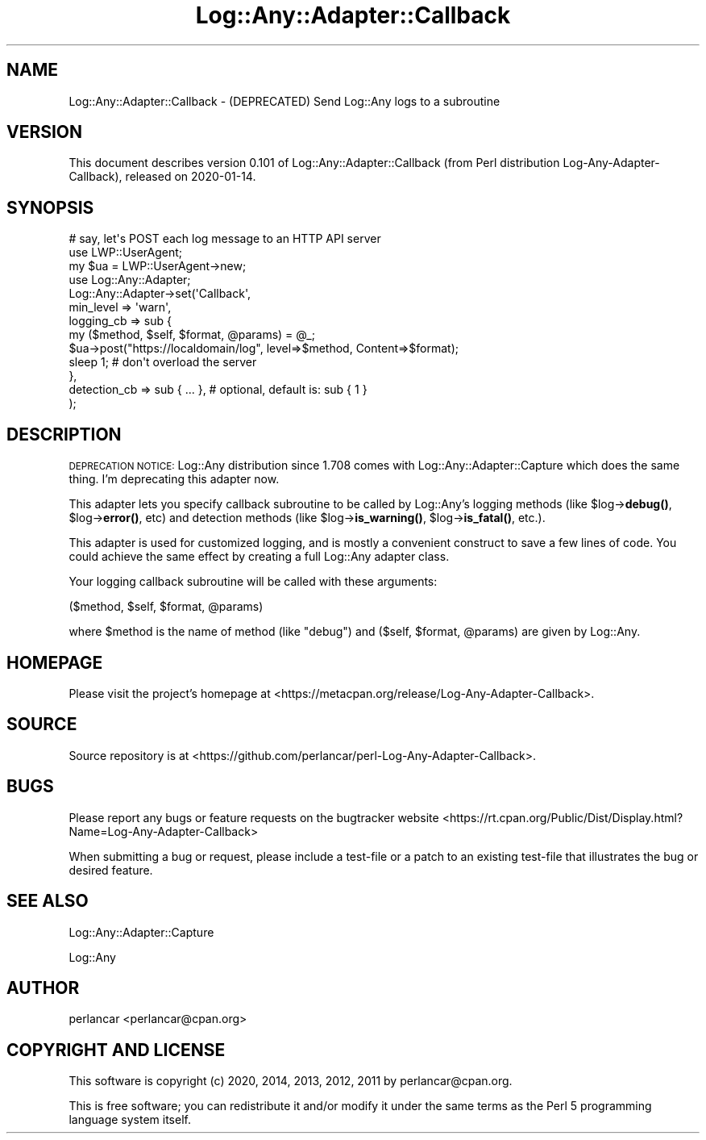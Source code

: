 .\" Automatically generated by Pod::Man 4.14 (Pod::Simple 3.40)
.\"
.\" Standard preamble:
.\" ========================================================================
.de Sp \" Vertical space (when we can't use .PP)
.if t .sp .5v
.if n .sp
..
.de Vb \" Begin verbatim text
.ft CW
.nf
.ne \\$1
..
.de Ve \" End verbatim text
.ft R
.fi
..
.\" Set up some character translations and predefined strings.  \*(-- will
.\" give an unbreakable dash, \*(PI will give pi, \*(L" will give a left
.\" double quote, and \*(R" will give a right double quote.  \*(C+ will
.\" give a nicer C++.  Capital omega is used to do unbreakable dashes and
.\" therefore won't be available.  \*(C` and \*(C' expand to `' in nroff,
.\" nothing in troff, for use with C<>.
.tr \(*W-
.ds C+ C\v'-.1v'\h'-1p'\s-2+\h'-1p'+\s0\v'.1v'\h'-1p'
.ie n \{\
.    ds -- \(*W-
.    ds PI pi
.    if (\n(.H=4u)&(1m=24u) .ds -- \(*W\h'-12u'\(*W\h'-12u'-\" diablo 10 pitch
.    if (\n(.H=4u)&(1m=20u) .ds -- \(*W\h'-12u'\(*W\h'-8u'-\"  diablo 12 pitch
.    ds L" ""
.    ds R" ""
.    ds C` ""
.    ds C' ""
'br\}
.el\{\
.    ds -- \|\(em\|
.    ds PI \(*p
.    ds L" ``
.    ds R" ''
.    ds C`
.    ds C'
'br\}
.\"
.\" Escape single quotes in literal strings from groff's Unicode transform.
.ie \n(.g .ds Aq \(aq
.el       .ds Aq '
.\"
.\" If the F register is >0, we'll generate index entries on stderr for
.\" titles (.TH), headers (.SH), subsections (.SS), items (.Ip), and index
.\" entries marked with X<> in POD.  Of course, you'll have to process the
.\" output yourself in some meaningful fashion.
.\"
.\" Avoid warning from groff about undefined register 'F'.
.de IX
..
.nr rF 0
.if \n(.g .if rF .nr rF 1
.if (\n(rF:(\n(.g==0)) \{\
.    if \nF \{\
.        de IX
.        tm Index:\\$1\t\\n%\t"\\$2"
..
.        if !\nF==2 \{\
.            nr % 0
.            nr F 2
.        \}
.    \}
.\}
.rr rF
.\" ========================================================================
.\"
.IX Title "Log::Any::Adapter::Callback 3"
.TH Log::Any::Adapter::Callback 3 "2020-01-14" "perl v5.32.0" "User Contributed Perl Documentation"
.\" For nroff, turn off justification.  Always turn off hyphenation; it makes
.\" way too many mistakes in technical documents.
.if n .ad l
.nh
.SH "NAME"
Log::Any::Adapter::Callback \- (DEPRECATED) Send Log::Any logs to a subroutine
.SH "VERSION"
.IX Header "VERSION"
This document describes version 0.101 of Log::Any::Adapter::Callback (from Perl distribution Log-Any-Adapter-Callback), released on 2020\-01\-14.
.SH "SYNOPSIS"
.IX Header "SYNOPSIS"
.Vb 3
\& # say, let\*(Aqs POST each log message to an HTTP API server
\& use LWP::UserAgent;
\& my $ua = LWP::UserAgent\->new;
\&
\& use Log::Any::Adapter;
\& Log::Any::Adapter\->set(\*(AqCallback\*(Aq,
\&     min_level    => \*(Aqwarn\*(Aq,
\&     logging_cb   => sub {
\&         my ($method, $self, $format, @params) = @_;
\&         $ua\->post("https://localdomain/log", level=>$method, Content=>$format);
\&         sleep 1; # don\*(Aqt overload the server
\&     },
\&     detection_cb => sub { ... }, # optional, default is: sub { 1 }
\& );
.Ve
.SH "DESCRIPTION"
.IX Header "DESCRIPTION"
\&\s-1DEPRECATION NOTICE:\s0 Log::Any distribution since 1.708 comes with
Log::Any::Adapter::Capture which does the same thing. I'm deprecating this
adapter now.
.PP
This adapter lets you specify callback subroutine to be called by Log::Any's
logging methods (like \f(CW$log\fR\->\fBdebug()\fR, \f(CW$log\fR\->\fBerror()\fR, etc) and detection methods
(like \f(CW$log\fR\->\fBis_warning()\fR, \f(CW$log\fR\->\fBis_fatal()\fR, etc.).
.PP
This adapter is used for customized logging, and is mostly a convenient
construct to save a few lines of code. You could achieve the same effect by
creating a full Log::Any adapter class.
.PP
Your logging callback subroutine will be called with these arguments:
.PP
.Vb 1
\& ($method, $self, $format, @params)
.Ve
.PP
where \f(CW$method\fR is the name of method (like \*(L"debug\*(R") and ($self, \f(CW$format\fR, \f(CW@params\fR)
are given by Log::Any.
.SH "HOMEPAGE"
.IX Header "HOMEPAGE"
Please visit the project's homepage at <https://metacpan.org/release/Log\-Any\-Adapter\-Callback>.
.SH "SOURCE"
.IX Header "SOURCE"
Source repository is at <https://github.com/perlancar/perl\-Log\-Any\-Adapter\-Callback>.
.SH "BUGS"
.IX Header "BUGS"
Please report any bugs or feature requests on the bugtracker website <https://rt.cpan.org/Public/Dist/Display.html?Name=Log\-Any\-Adapter\-Callback>
.PP
When submitting a bug or request, please include a test-file or a
patch to an existing test-file that illustrates the bug or desired
feature.
.SH "SEE ALSO"
.IX Header "SEE ALSO"
Log::Any::Adapter::Capture
.PP
Log::Any
.SH "AUTHOR"
.IX Header "AUTHOR"
perlancar <perlancar@cpan.org>
.SH "COPYRIGHT AND LICENSE"
.IX Header "COPYRIGHT AND LICENSE"
This software is copyright (c) 2020, 2014, 2013, 2012, 2011 by perlancar@cpan.org.
.PP
This is free software; you can redistribute it and/or modify it under
the same terms as the Perl 5 programming language system itself.
